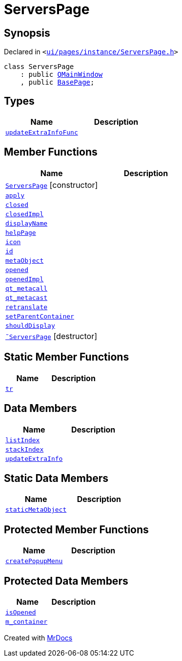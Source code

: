 [#ServersPage]
= ServersPage
:relfileprefix: 
:mrdocs:


== Synopsis

Declared in `&lt;https://github.com/PrismLauncher/PrismLauncher/blob/develop/ui/pages/instance/ServersPage.h#L55[ui&sol;pages&sol;instance&sol;ServersPage&period;h]&gt;`

[source,cpp,subs="verbatim,replacements,macros,-callouts"]
----
class ServersPage
    : public xref:QMainWindow.adoc[QMainWindow]
    , public xref:BasePage.adoc[BasePage];
----

== Types
[cols=2]
|===
| Name | Description 

| xref:BasePage/updateExtraInfoFunc.adoc[`updateExtraInfoFunc`] 
| 

|===
== Member Functions
[cols=2]
|===
| Name | Description 

| xref:ServersPage/2constructor.adoc[`ServersPage`]         [.small]#[constructor]#
| 

| xref:BasePage/apply.adoc[`apply`] 
| 

| xref:BasePage/closed.adoc[`closed`] 
| 

| xref:BasePage/closedImpl.adoc[`closedImpl`] 
| 
| xref:BasePage/displayName.adoc[`displayName`] 
| 
| xref:BasePage/helpPage.adoc[`helpPage`] 
| 
| xref:BasePage/icon.adoc[`icon`] 
| 
| xref:BasePage/id.adoc[`id`] 
| 
| xref:ServersPage/metaObject.adoc[`metaObject`] 
| 

| xref:BasePage/opened.adoc[`opened`] 
| 

| xref:BasePage/openedImpl.adoc[`openedImpl`] 
| 
| xref:ServersPage/qt_metacall.adoc[`qt&lowbar;metacall`] 
| 

| xref:ServersPage/qt_metacast.adoc[`qt&lowbar;metacast`] 
| 

| xref:BasePage/retranslate.adoc[`retranslate`] 
| 
| xref:BasePage/setParentContainer.adoc[`setParentContainer`] 
| 

| xref:BasePage/shouldDisplay.adoc[`shouldDisplay`] 
| 

| xref:ServersPage/2destructor.adoc[`&tilde;ServersPage`] [.small]#[destructor]#
| 

|===
== Static Member Functions
[cols=2]
|===
| Name | Description 

| xref:ServersPage/tr.adoc[`tr`] 
| 

|===
== Data Members
[cols=2]
|===
| Name | Description 

| xref:BasePage/listIndex.adoc[`listIndex`] 
| 

| xref:BasePage/stackIndex.adoc[`stackIndex`] 
| 

| xref:BasePage/updateExtraInfo.adoc[`updateExtraInfo`] 
| 

|===
== Static Data Members
[cols=2]
|===
| Name | Description 

| xref:ServersPage/staticMetaObject.adoc[`staticMetaObject`] 
| 

|===

== Protected Member Functions
[cols=2]
|===
| Name | Description 

| xref:ServersPage/createPopupMenu.adoc[`createPopupMenu`] 
| 

|===
== Protected Data Members
[cols=2]
|===
| Name | Description 

| xref:BasePage/isOpened.adoc[`isOpened`] 
| 

| xref:BasePage/m_container.adoc[`m&lowbar;container`] 
| 

|===




[.small]#Created with https://www.mrdocs.com[MrDocs]#
